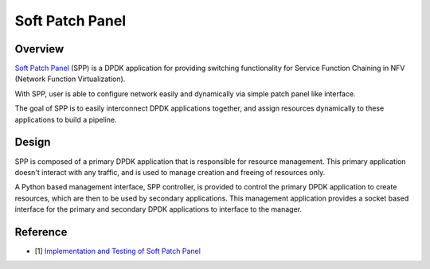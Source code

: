 ..  BSD LICENSE
    Copyright(c) 2010-2014 Intel Corporation. All rights reserved.
    All rights reserved.

    Redistribution and use in source and binary forms, with or without
    modification, are permitted provided that the following conditions
    are met:

    * Redistributions of source code must retain the above copyright
    notice, this list of conditions and the following disclaimer.
    * Redistributions in binary form must reproduce the above copyright
    notice, this list of conditions and the following disclaimer in
    the documentation and/or other materials provided with the
    distribution.
    * Neither the name of Intel Corporation nor the names of its
    contributors may be used to endorse or promote products derived
    from this software without specific prior written permission.

    THIS SOFTWARE IS PROVIDED BY THE COPYRIGHT HOLDERS AND CONTRIBUTORS
    "AS IS" AND ANY EXPRESS OR IMPLIED WARRANTIES, INCLUDING, BUT NOT
    LIMITED TO, THE IMPLIED WARRANTIES OF MERCHANTABILITY AND FITNESS FOR
    A PARTICULAR PURPOSE ARE DISCLAIMED. IN NO EVENT SHALL THE COPYRIGHT
    OWNER OR CONTRIBUTORS BE LIABLE FOR ANY DIRECT, INDIRECT, INCIDENTAL,
    SPECIAL, EXEMPLARY, OR CONSEQUENTIAL DAMAGES (INCLUDING, BUT NOT
    LIMITED TO, PROCUREMENT OF SUBSTITUTE GOODS OR SERVICES; LOSS OF USE,
    DATA, OR PROFITS; OR BUSINESS INTERRUPTION) HOWEVER CAUSED AND ON ANY
    THEORY OF LIABILITY, WHETHER IN CONTRACT, STRICT LIABILITY, OR TORT
    (INCLUDING NEGLIGENCE OR OTHERWISE) ARISING IN ANY WAY OUT OF THE USE
    OF THIS SOFTWARE, EVEN IF ADVISED OF THE POSSIBILITY OF SUCH DAMAGE.

Soft Patch Panel
==================

Overview
--------

`Soft Patch Panel
<http://dpdk.org/browse/apps/spp/>`_
(SPP) is a DPDK application for providing switching
functionality for Service Function Chaining in
NFV (Network Function Virtualization).

.. image:: images/spp_overview.svg
   :height: 350 em
   :width: 350 em

With SPP, user is able to configure network easily and dynamically
via simple patch panel like interface.

The goal of SPP is to easily interconnect DPDK applications together,
and assign resources dynamically to these applications to build a
pipeline.

Design
------

SPP is composed of a primary DPDK application that is
responsible for resource management. This primary application doesn't
interact with any traffic, and is used to manage creation and freeing of
resources only.

A Python based management interface, SPP controller, is provided to
control the primary
DPDK application to create resources, which are then to be used by
secondary applications.
This management application provides a socket
based interface for the primary and secondary DPDK applications to
interface to the manager.

Reference
---------

* [1] `Implementation and Testing of Soft Patch Panel <https://dpdksummit.com/Archive/pdf/2017USA/Implementation%20and%20Testing%20of%20Soft%20Patch%20Panel.pdf>`_
